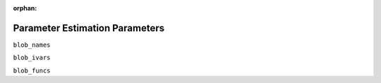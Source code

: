 :orphan:

Parameter Estimation Parameters
===============================


``blob_names``

``blob_ivars``

``blob_funcs``




